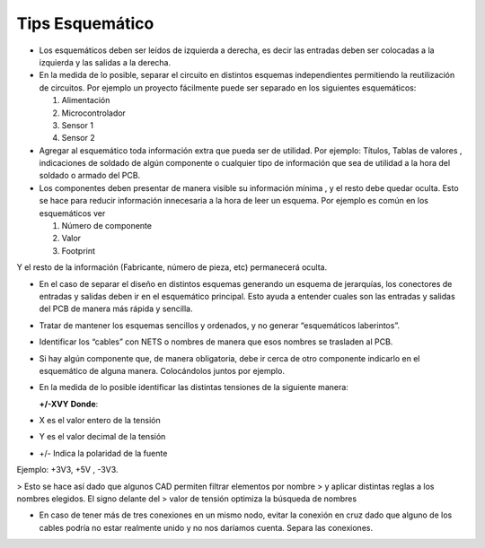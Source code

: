

Tips Esquemático
---------


-   Los esquemáticos deben ser leídos de izquierda a derecha, es decir las
    entradas deben ser colocadas a la izquierda y las salidas a la derecha.

-   En la medida de lo posible, separar el circuito en distintos esquemas
    independientes permitiendo la reutilización de circuitos. Por ejemplo un
    proyecto fácilmente puede ser separado en los siguientes esquemáticos:

    1.  Alimentación

    2.  Microcontrolador

    3.  Sensor 1

    4.  Sensor 2

-   Agregar al esquemático toda información extra que pueda ser de utilidad. Por
    ejemplo: Títulos, Tablas de valores , indicaciones de soldado de algún
    componente o cualquier tipo de información que sea de utilidad a la hora del
    soldado o armado del PCB.

-   Los componentes deben presentar de manera visible su información mínima , y
    el resto debe quedar oculta. Esto se hace para reducir información
    innecesaria a la hora de leer un esquema. Por ejemplo es común en los
    esquemáticos ver

    1.  Número de componente

    2.  Valor

    3.  Footprint

Y el resto de la información (Fabricante, número de pieza, etc) permanecerá
oculta.

-   En el caso de separar el diseño en distintos esquemas generando un esquema
    de jerarquías, los conectores de entradas y salidas deben ir en el
    esquemático principal. Esto ayuda a entender cuales son las entradas y
    salidas del PCB de manera más rápida y sencilla.

  
.. image:: ../media/img/esquematico1.png
   :align: center
   :scale: 100 %   


-   Tratar de mantener los esquemas sencillos y ordenados, y no generar
    “esquemáticos laberintos”.

-   Identificar los “cables” con NETS o nombres de manera que esos nombres se
    trasladen al PCB.

-   Si hay algún componente que, de manera obligatoria, debe ir cerca de otro
    componente indicarlo en el esquemático de alguna manera. Colocándolos juntos
    por ejemplo.

-   En la medida de lo posible identificar las distintas tensiones de la
    siguiente manera:

    **+/-XVY** 		**Donde**:

-   X es el valor entero de la tensión

-   Y es el valor decimal de la tensión

-   \+/- Indica la polaridad de la fuente

Ejemplo: +3V3, +5V , -3V3.

>   Esto se hace así dado que algunos CAD permiten filtrar elementos por nombre
>   y aplicar distintas reglas a los nombres elegidos. El signo delante del
>   valor de tensión optimiza la búsqueda de nombres

  
.. image:: ../media/img/esquematico2.png
   :align: center
   :scale: 100 %  

-   En caso de tener más de tres conexiones en un mismo nodo, evitar la conexión
    en cruz dado que alguno de los cables podría no estar realmente unido y no
    nos daríamos cuenta. Separa las conexiones.

  
.. image:: ../media/img/esquematico3.png
   :align: rigth
   :scale: 100 %  

  
.. image:: ../media/img/esquematico4.png
   :align: left
   :scale: 100 %  

  